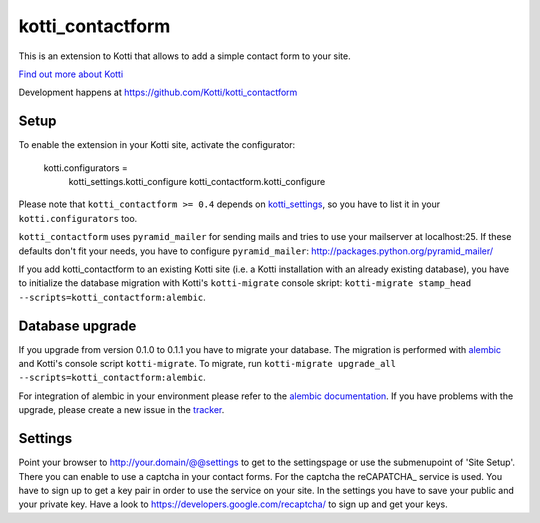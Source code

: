 =================
kotti_contactform
=================

This is an extension to Kotti that allows to add a simple contact form
to your site. |build status|_

`Find out more about Kotti`_

Development happens at https://github.com/Kotti/kotti_contactform

.. |build status| image:: https://secure.travis-ci.org/Kotti/kotti_contactform.png?branch=master
.. _build status: http://travis-ci.org/Kotti/kotti_contactform
.. _Find out more about Kotti: http://pypi.python.org/pypi/Kotti

Setup
=====

To enable the extension in your Kotti site, activate the configurator:

    kotti.configurators =
        kotti_settings.kotti_configure
        kotti_contactform.kotti_configure

Please note that ``kotti_contactform >= 0.4`` depends on kotti_settings_,
so you have to list it in your ``kotti.configurators`` too.

``kotti_contactform`` uses ``pyramid_mailer`` for sending mails and
tries to use your mailserver at localhost:25. If these defaults don't
fit your needs, you have to configure ``pyramid_mailer``:
http://packages.python.org/pyramid_mailer/

If you add kotti_contactform to an existing Kotti site (i.e. a Kotti
installation with an already existing database), you have to
initialize the database migration with Kotti's ``kotti-migrate``
console skript: ``kotti-migrate
stamp_head --scripts=kotti_contactform:alembic``.

Database upgrade
================

If you upgrade from version 0.1.0 to 0.1.1 you have to migrate your
database. The migration is performed with `alembic`_ and Kotti's
console script ``kotti-migrate``. To migrate, run ``kotti-migrate
upgrade_all --scripts=kotti_contactform:alembic``.

For integration of alembic in your environment please refer to the
`alembic documentation`_. If you have problems with the upgrade,
please create a new issue in the `tracker`_.

Settings
========

Point your browser to http://your.domain/@@settings to get to the settingspage
or use the submenupoint of 'Site Setup'. There you can enable to use a captcha
in your contact forms. For the captcha the reCAPATCHA_ service is used. You have
to sign up to get a key pair in order to use the service on your site. In the
settings you have to save your public and your private key. Have a look to
https://developers.google.com/recaptcha/ to sign up and get your keys.


.. _alembic: http://pypi.python.org/pypi/alembic
.. _alembic documentation: http://alembic.readthedocs.org/en/latest/index.html
.. _tracker: https://github.com/chrneumann/kotti_contactform/issues
.. _kotti_settings: http://pypi.python.org/pypi/kotti_settings
.. _reCAPTCHA: https://developers.google.com/recaptcha/

